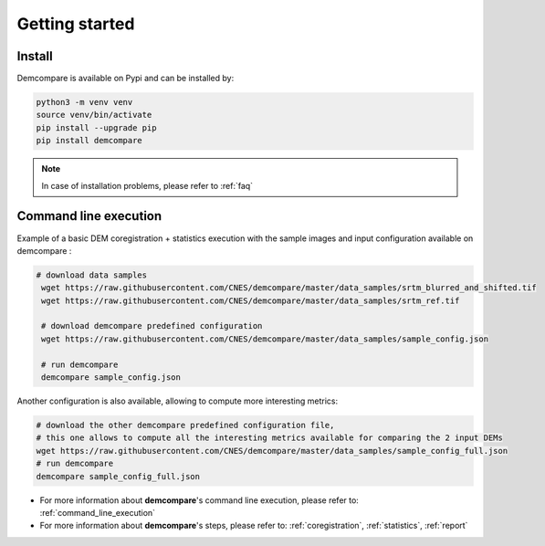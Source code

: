 
.. role:: bash(code)
   :language: bash

Getting started
===============

Install
#######

Demcompare is available on Pypi and can be installed by:

.. code-block:: bash

    python3 -m venv venv
    source venv/bin/activate
    pip install --upgrade pip
    pip install demcompare

.. note::  In case of installation problems, please refer to :ref:`faq`

Command line execution
######################

Example of a basic DEM coregistration + statistics execution with the sample images and input configuration available on demcompare :

.. code-block:: bash

   # download data samples
    wget https://raw.githubusercontent.com/CNES/demcompare/master/data_samples/srtm_blurred_and_shifted.tif
    wget https://raw.githubusercontent.com/CNES/demcompare/master/data_samples/srtm_ref.tif

    # download demcompare predefined configuration
    wget https://raw.githubusercontent.com/CNES/demcompare/master/data_samples/sample_config.json

    # run demcompare
    demcompare sample_config.json

Another configuration is also available, allowing to compute more interesting metrics:

.. code-block:: bash

    # download the other demcompare predefined configuration file, 
    # this one allows to compute all the interesting metrics available for comparing the 2 input DEMs
    wget https://raw.githubusercontent.com/CNES/demcompare/master/data_samples/sample_config_full.json
    # run demcompare
    demcompare sample_config_full.json

- For more information about **demcompare**'s command line execution, please refer to: :ref:`command_line_execution`
- For more information about **demcompare**'s steps, please refer to: :ref:`coregistration`, :ref:`statistics`, :ref:`report`